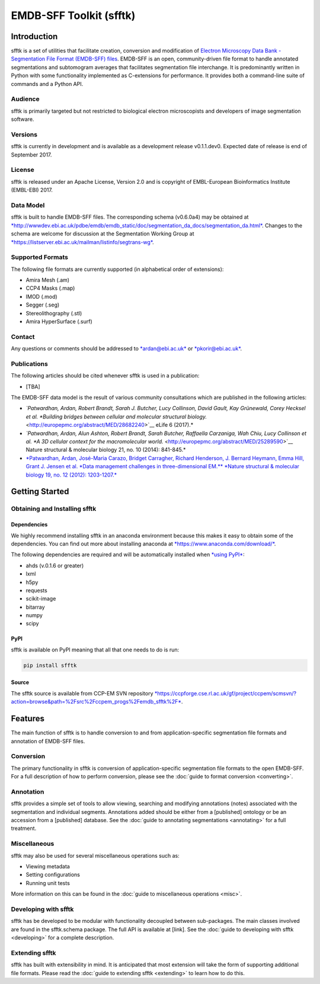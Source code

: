 ========================
EMDB-SFF Toolkit (sfftk)
========================

Introduction
============

sfftk is a set of utilities that facilitate creation, conversion and modification of `Electron Microscopy Data Bank - Segmentation File Format (EMDB-SFF) files <https://github.com/emdb-empiar/sfftk/tree/master/sfftk/test_data/sff>`_. EMDB-SFF is an open, community-driven file format to handle annotated segmentations and subtomogram averages that facilitates segmentation file interchange. It is predominantly written in Python with some functionality implemented as C-extensions for performance. It provides both a command-line suite of commands and a Python API.

Audience
--------

sfftk is primarily targeted but not restricted to biological electron microscopists and developers of image segmentation software.

Versions
--------

sfftk is currently in development and is available as a development release v0.1.1.dev0. Expected date of release is end of September 2017.

License
-------

sfftk is released under an Apache License, Version 2.0 and is copyright of EMBL-European Bioinformatics Institute (EMBL-EBI) 2017.

Data Model
----------

sfftk is built to handle EMDB-SFF files. The corresponding schema (v0.6.0a4) may be obtained at `*http://wwwdev.ebi.ac.uk/pdbe/emdb/emdb_static/doc/segmentation_da_docs/segmentation_da.html* <http://wwwdev.ebi.ac.uk/pdbe/emdb/emdb_static/doc/segmentation_da_docs/segmentation_da.html>`__. Changes to the schema are welcome for discussion at the Segmentation Working Group at `*https://listserver.ebi.ac.uk/mailman/listinfo/segtrans-wg* <https://listserver.ebi.ac.uk/mailman/listinfo/segtrans-wg>`__.

Supported Formats
-----------------

The following file formats are currently supported (in alphabetical order of extensions):

-  Amira Mesh (.am)

-  CCP4 Masks (.map)

-  IMOD (.mod)

-  Segger (.seg)

-  Stereolithography (.stl)

-  Amira HyperSurface (.surf)

Contact
-------

Any questions or comments should be addressed to `*ardan@ebi.ac.uk* <mailto:ardan@ebi.ac.uk>`__ or `*pkorir@ebi.ac.uk* <mailto:pkorir@ebi.ac.uk>`__.

Publications
------------

The following articles should be cited whenever sfftk is used in a publication:

-  [TBA]

The EMDB-SFF data model is the result of various community consultations which are published in the following articles:

-  *`Patwardhan, Ardan, Robert Brandt, Sarah J. Butcher, Lucy Collinson, David Gault, Kay Grünewald, Corey Hecksel et al. *Building bridges between cellular and molecular structural biology.* <http://europepmc.org/abstract/MED/28682240>`__ eLife 6 (2017).*

-  *`Patwardhan, Ardan, Alun Ashton, Robert Brandt, Sarah Butcher, Raffaella Carzaniga, Wah Chiu, Lucy Collinson et al. *A 3D cellular context for the macromolecular world.* <http://europepmc.org/abstract/MED/25289590>`__ Nature structural & molecular biology 21, no. 10 (2014): 841-845.*

-  `*Patwardhan, Ardan, José-Maria Carazo, Bridget Carragher, Richard Henderson, J. Bernard Heymann, Emma Hill, Grant J. Jensen et al. *Data management challenges in three-dimensional EM.** *Nature structural & molecular biology 19, no. 12 (2012): 1203-1207.* <http://europepmc.org/abstract/MED/23211764>`__

Getting Started
===============

Obtaining and Installing sfftk
------------------------------

Dependencies
~~~~~~~~~~~~

We highly recommend installing sfftk in an anaconda environment because this makes it easy to obtain some of the dependencies. You can find out more about installing anaconda at `*https://www.anaconda.com/download/* <https://www.anaconda.com/download/>`__.

The following dependencies are required and will be automatically installed when `*using PyPI* <#pypi>`__:

-  ahds (v.0.1.6 or greater)

-  lxml

-  h5py

-  requests

-  scikit-image

-  bitarray

-  numpy

-  scipy

PyPI
~~~~

sfftk is available on PyPI meaning that all that one needs to do is run:

.. code:: bash

    pip install sfftk

Source
~~~~~~

The sfftk source is available from CCP-EM SVN repository `*https://ccpforge.cse.rl.ac.uk/gf/project/ccpem/scmsvn/?action=browse&path=%2Fsrc%2Fccpem_progs%2Femdb_sfftk%2F* <https://ccpforge.cse.rl.ac.uk/gf/project/ccpem/scmsvn/?action=browse&path=%2Fsrc%2Fccpem_progs%2Femdb_sfftk%2F>`__.

Features
========

The main function of sfftk is to handle conversion to and from application-specific segmentation file formats and annotation of EMDB-SFF files.

Conversion
----------

The primary functionality in sfftk is conversion of application-specific segmentation file formats to the open EMDB-SFF. For a full description of how to perform conversion, please see the :doc:`guide to format conversion <converting>`.

Annotation
----------

sfftk provides a simple set of tools to allow viewing, searching and modifying annotations (notes) associated with the segmentation and individual segments. Annotations added should be either from a [published] ontology or be an accession from a [published] database. See the :doc:`guide to annotating segmentations <annotating>` for a full treatment.

Miscellaneous
-------------

sfftk may also be used for several miscellaneous operations such as:

-  Viewing metadata

-  Setting configurations

-  Running unit tests

More information on this can be found in the :doc:`guide to miscellaneous operations <misc>`.

Developing with sfftk
---------------------

sfftk has be developed to be modular with functionality decoupled between sub-packages. The main classes involved are found in the sfftk.schema package. The full API is available at [link]. See the :doc:`guide to developing with sfftk <developing>` for a complete description.

Extending sfftk
---------------

sfftk has built with extensibility in mind. It is anticipated that most extension will take the form of supporting additional file formats. Please read the :doc:`guide to extending sfftk <extending>` to learn how to do this.
